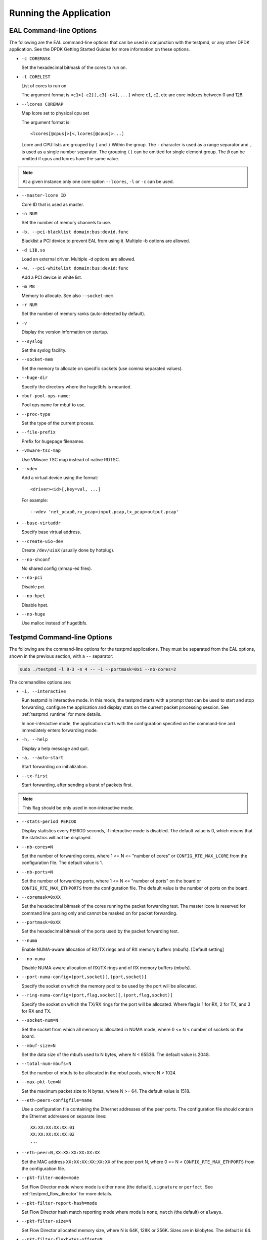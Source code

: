 ..  SPDX-License-Identifier: BSD-3-Clause
    Copyright(c) 2010-2014 Intel Corporation.

Running the Application
=======================

EAL Command-line Options
------------------------

The following are the EAL command-line options that can be used in conjunction with the testpmd,
or any other DPDK application.
See the DPDK Getting Started Guides for more information on these options.

*   ``-c COREMASK``

    Set the hexadecimal bitmask of the cores to run on.

*   ``-l CORELIST``

    List of cores to run on

    The argument format is ``<c1>[-c2][,c3[-c4],...]``
    where ``c1``, ``c2``, etc are core indexes between 0 and 128.

*   ``--lcores COREMAP``

    Map lcore set to physical cpu set

    The argument format is::

       <lcores[@cpus]>[<,lcores[@cpus]>...]

    Lcore and CPU lists are grouped by ``(`` and ``)`` Within the group.
    The ``-`` character is used as a range separator and ``,`` is used as a single number separator.
    The grouping ``()`` can be omitted for single element group.
    The ``@`` can be omitted if cpus and lcores have the same value.

.. Note::
    At a given instance only one core option ``--lcores``, ``-l`` or ``-c`` can be used.


*   ``--master-lcore ID``

    Core ID that is used as master.

*   ``-n NUM``

    Set the number of memory channels to use.

*   ``-b, --pci-blacklist domain:bus:devid.func``

    Blacklist a PCI device to prevent EAL from using it. Multiple -b options are allowed.

*   ``-d LIB.so``

    Load an external driver. Multiple -d options are allowed.

*   ``-w, --pci-whitelist domain:bus:devid:func``

    Add a PCI device in white list.

*   ``-m MB``

    Memory to allocate. See also ``--socket-mem``.

*   ``-r NUM``

    Set the number of memory ranks (auto-detected by default).

*   ``-v``

    Display the version information on startup.

*   ``--syslog``

    Set the syslog facility.

*   ``--socket-mem``

    Set the memory to allocate on specific sockets (use comma separated values).

*   ``--huge-dir``

    Specify the directory where the hugetlbfs is mounted.

*   ``mbuf-pool-ops-name``:

    Pool ops name for mbuf to use.

*   ``--proc-type``

    Set the type of the current process.

*   ``--file-prefix``

    Prefix for hugepage filenames.

*   ``-vmware-tsc-map``

    Use VMware TSC map instead of native RDTSC.

*   ``--vdev``

    Add a virtual device using the format::

       <driver><id>[,key=val, ...]

    For example::

       --vdev 'net_pcap0,rx_pcap=input.pcap,tx_pcap=output.pcap'

*   ``--base-virtaddr``

    Specify base virtual address.

*   ``--create-uio-dev``

    Create ``/dev/uioX`` (usually done by hotplug).

*   ``--no-shconf``

    No shared config (mmap-ed files).

*   ``--no-pci``

    Disable pci.

*   ``--no-hpet``

    Disable hpet.

*   ``--no-huge``

    Use malloc instead of hugetlbfs.


Testpmd Command-line Options
----------------------------

The following are the command-line options for the testpmd applications.
They must be separated from the EAL options, shown in the previous section, with a ``--`` separator:

.. code-block:: console

    sudo ./testpmd -l 0-3 -n 4 -- -i --portmask=0x1 --nb-cores=2

The commandline options are:

*   ``-i, --interactive``

    Run testpmd in interactive mode.
    In this mode, the testpmd starts with a prompt that can be used to start and stop forwarding,
    configure the application and display stats on the current packet processing session.
    See :ref:`testpmd_runtime` for more details.

    In non-interactive mode,
    the application starts with the configuration specified on the command-line and
    immediately enters forwarding mode.

*   ``-h, --help``

    Display a help message and quit.

*   ``-a, --auto-start``

    Start forwarding on initialization.

*   ``--tx-first``

    Start forwarding, after sending a burst of packets first.

.. Note::

   This flag should be only used in non-interactive mode.

*   ``--stats-period PERIOD``

    Display statistics every PERIOD seconds, if interactive mode is disabled.
    The default value is 0, which means that the statistics will not be displayed.

*   ``--nb-cores=N``

    Set the number of forwarding cores,
    where 1 <= N <= "number of cores" or ``CONFIG_RTE_MAX_LCORE`` from the configuration file.
    The default value is 1.

*   ``--nb-ports=N``

    Set the number of forwarding ports,
    where 1 <= N <= "number of ports" on the board or ``CONFIG_RTE_MAX_ETHPORTS`` from the configuration file.
    The default value is the number of ports on the board.

*   ``--coremask=0xXX``

    Set the hexadecimal bitmask of the cores running the packet forwarding test.
    The master lcore is reserved for command line parsing only and cannot be masked on for packet forwarding.

*   ``--portmask=0xXX``

    Set the hexadecimal bitmask of the ports used by the packet forwarding test.

*   ``--numa``

    Enable NUMA-aware allocation of RX/TX rings and of RX memory buffers
    (mbufs). [Default setting]

*   ``--no-numa``

    Disable NUMA-aware allocation of RX/TX rings and of RX memory buffers (mbufs).

*   ``--port-numa-config=(port,socket)[,(port,socket)]``

    Specify the socket on which the memory pool to be used by the port will be allocated.

*   ``--ring-numa-config=(port,flag,socket)[,(port,flag,socket)]``

    Specify the socket on which the TX/RX rings for the port will be allocated.
    Where flag is 1 for RX, 2 for TX, and 3 for RX and TX.

*   ``--socket-num=N``

    Set the socket from which all memory is allocated in NUMA mode,
    where 0 <= N < number of sockets on the board.

*   ``--mbuf-size=N``

    Set the data size of the mbufs used to N bytes, where N < 65536. The default value is 2048.

*   ``--total-num-mbufs=N``

    Set the number of mbufs to be allocated in the mbuf pools, where N > 1024.

*   ``--max-pkt-len=N``

    Set the maximum packet size to N bytes, where N >= 64. The default value is 1518.

*   ``--eth-peers-configfile=name``

    Use a configuration file containing the Ethernet addresses of the peer ports.
    The configuration file should contain the Ethernet addresses on separate lines::

       XX:XX:XX:XX:XX:01
       XX:XX:XX:XX:XX:02
       ...


*   ``--eth-peer=N,XX:XX:XX:XX:XX:XX``

    Set the MAC address ``XX:XX:XX:XX:XX:XX`` of the peer port N,
    where 0 <= N < ``CONFIG_RTE_MAX_ETHPORTS`` from the configuration file.

*   ``--pkt-filter-mode=mode``

    Set Flow Director mode where mode is either ``none`` (the default), ``signature`` or ``perfect``.
    See :ref:`testpmd_flow_director` for more details.

*   ``--pkt-filter-report-hash=mode``

    Set Flow Director hash match reporting mode where mode is ``none``, ``match`` (the default) or ``always``.

*   ``--pkt-filter-size=N``

    Set Flow Director allocated memory size, where N is 64K, 128K or 256K.
    Sizes are in kilobytes. The default is 64.

*   ``--pkt-filter-flexbytes-offset=N``

    Set the flexbytes offset.
    The offset is defined in words (not bytes) counted from the first byte of the destination Ethernet MAC address,
    where N is 0 <= N <= 32.
    The default value is 0x6.

*   ``--pkt-filter-drop-queue=N``

    Set the drop-queue.
    In perfect filter mode, when a rule is added with queue = -1, the packet will be enqueued into the RX drop-queue.
    If the drop-queue does not exist, the packet is dropped. The default value is N=127.

*   ``--disable-crc-strip``

    Disable hardware CRC stripping.

*   ``--enable-lro``

    Enable large receive offload.

*   ``--enable-rx-cksum``

    Enable hardware RX checksum offload.

*   ``--enable-scatter``

    Enable scatter (multi-segment) RX.

*   ``--enable-hw-vlan``

    Enable hardware VLAN.

*   ``--enable-hw-vlan-filter``

    Enable hardware VLAN filter.

*   ``--enable-hw-vlan-strip``

    Enable hardware VLAN strip.

*   ``--enable-hw-vlan-extend``

    Enable hardware VLAN extend.

*   ``--enable-drop-en``

    Enable per-queue packet drop for packets with no descriptors.

*   ``--disable-rss``

    Disable RSS (Receive Side Scaling).

*   ``--port-topology=mode``

    Set port topology, where mode is ``paired`` (the default) or ``chained``.

    In ``paired`` mode, the forwarding is between pairs of ports, for example: (0,1), (2,3), (4,5).

    In ``chained`` mode, the forwarding is to the next available port in the port mask, for example: (0,1), (1,2), (2,0).

    The ordering of the ports can be changed using the portlist testpmd runtime function.

*   ``--forward-mode=mode``

    Set the forwarding mode where ``mode`` is one of the following::

       io (the default)
       mac
       mac_swap
       flowgen
       rxonly
       txonly
       csum
       icmpecho
       ieee1588
       tm
       noisy

*   ``--rss-ip``

    Set RSS functions for IPv4/IPv6 only.

*   ``--rss-udp``

    Set RSS functions for IPv4/IPv6 and UDP.

*   ``--rxq=N``

    Set the number of RX queues per port to N, where 1 <= N <= 65535.
    The default value is 1.

*   ``--rxd=N``

    Set the number of descriptors in the RX rings to N, where N > 0.
    The default value is 128.

*   ``--txq=N``

    Set the number of TX queues per port to N, where 1 <= N <= 65535.
    The default value is 1.

*   ``--txd=N``

    Set the number of descriptors in the TX rings to N, where N > 0.
    The default value is 512.

*   ``--burst=N``

    Set the number of packets per burst to N, where 1 <= N <= 512.
    The default value is 32.
    If set to 0, driver default is used if defined. Else, if driver
    default is not defined, default of 32 is used.

*   ``--mbcache=N``

    Set the cache of mbuf memory pools to N, where 0 <= N <= 512.
    The default value is 16.

*   ``--rxpt=N``

    Set the prefetch threshold register of RX rings to N, where N >= 0.
    The default value is 8.

*   ``--rxht=N``

    Set the host threshold register of RX rings to N, where N >= 0.
    The default value is 8.

*   ``--rxfreet=N``

    Set the free threshold of RX descriptors to N, where 0 <= N < value of --rxd.
    The default value is 0.

*   ``--rxwt=N``

    Set the write-back threshold register of RX rings to N, where N >= 0.
    The default value is 4.

*   ``--txpt=N``

    Set the prefetch threshold register of TX rings to N, where N >= 0.
    The default value is 36.

*   ``--txht=N``

    Set the host threshold register of TX rings to N, where N >= 0.
    The default value is 0.

*   ``--txwt=N``

    Set the write-back threshold register of TX rings to N, where N >= 0.
    The default value is 0.

*   ``--txfreet=N``

    Set the transmit free threshold of TX rings to N, where 0 <= N <= value of ``--txd``.
    The default value is 0.

*   ``--txrst=N``

    Set the transmit RS bit threshold of TX rings to N, where 0 <= N <= value of ``--txd``.
    The default value is 0.

*   ``--rx-queue-stats-mapping=(port,queue,mapping)[,(port,queue,mapping)]``

    Set the RX queues statistics counters mapping 0 <= mapping <= 15.

*   ``--tx-queue-stats-mapping=(port,queue,mapping)[,(port,queue,mapping)]``

    Set the TX queues statistics counters mapping 0 <= mapping <= 15.

*   ``--no-flush-rx``

    Don't flush the RX streams before starting forwarding. Used mainly with the PCAP PMD.

*   ``--txpkts=X[,Y]``

    Set TX segment sizes or total packet length. Valid for ``tx-only``
    and ``flowgen`` forwarding modes.

*   ``--disable-link-check``

    Disable check on link status when starting/stopping ports.

*   ``--no-lsc-interrupt``

    Disable LSC interrupts for all ports, even those supporting it.

*   ``--no-rmv-interrupt``

    Disable RMV interrupts for all ports, even those supporting it.

*   ``--bitrate-stats=N``

    Set the logical core N to perform bitrate calculation.

*   ``--print-event <unknown|intr_lsc|queue_state|intr_reset|vf_mbox|macsec|intr_rmv|dev_probed|dev_released|all>``

    Enable printing the occurrence of the designated event. Using all will
    enable all of them.

*   ``--mask-event <unknown|intr_lsc|queue_state|intr_reset|vf_mbox|macsec|intr_rmv|dev_probed|dev_released|all>``

    Disable printing the occurrence of the designated event. Using all will
    disable all of them.

*   ``--flow-isolate-all``

    Providing this parameter requests flow API isolated mode on all ports at
    initialization time. It ensures all traffic is received through the
    configured flow rules only (see flow command).

    Ports that do not support this mode are automatically discarded.

*   ``--tx-offloads=0xXXXXXXXX``

    Set the hexadecimal bitmask of TX queue offloads.
    The default value is 0.

*   ``--hot-plug``

    Enable device event monitor machenism for hotplug.

*   ``--vxlan-gpe-port=N``

    Set the UDP port number of tunnel VXLAN-GPE to N.
    The default value is 4790.

*   ``--mlockall``

    Enable locking all memory.

*   ``--no-mlockall``

    Disable locking all memory.

*   ``--noisy-buffersize-before-sending=N``

    Set the number of maximum elements  of the FIFO queue to be created
    for buffering packets. Only available with the noisy forwarding mode.
    The default value is 0.

*   ``--noisy-flush-timeout=N``

    Set the size of the FIFO queue to be created for buffering packets.
    Only available with the noisy forwarding mode. The default value is 0.

*   ``--noisy-nb-rnd-read=N``

    Set the number of reads to be done in noisy neighbour simulation memory buffer.
    Only available with the noisy forwarding mode. The default value is 0.

*   ``--noisy-nb-rnd-write=N``

    Set the number of writes to be done in noisy neighbour simulation memory buffer.
    Only available with the noisy forwarding mode. The default value is 0.

*   ``--noisy-nb-rnd-write=N``

    Set the number of r/w access to be done in noisy neighbour simulation memory buffer.
    Only available with the noisy forwarding mode. The default value is 0.
